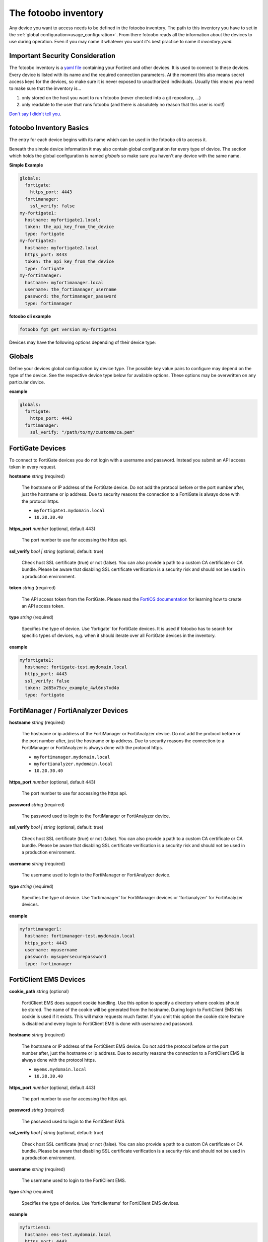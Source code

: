 .. Here we document the fotoobo inventory file format

.. _usage_inventory:

The fotoobo inventory
=====================

Any device you want to access needs to be defined in the fotoobo inventory. The path to this
inventory you have to set in the :ref:`global configuration<usage_configuration>`. From there
fotoobo reads all the information about the devices to use during operation. Even if you may name
it whatever you want it's best practice to name it *inventory.yaml*.


Important Security Consideration
--------------------------------

The fotoobo inventory is a `yaml file <https://yaml.org/>`_ containing your Fortinet and other 
devices. It is used to connect to these devices. Every device is listed with its name and the 
required connection parameters. At the moment this also means secret access keys for the devices,
so make sure it is never exposed to unauthorized individuals. Usually this means you need to make
sure that the inventory is...

1. only stored on the host you want to run fotoobo (never checked into a git repository, ...)
2. only readable to the user that runs fotoobo (and there is absolutely no reason that this user
   is root!)

`Don't say I didn't tell you <https://www.youtube.com/watch?v=1bVy1sLVasY>`_.


fotoobo Inventory Basics
------------------------

The entry for each device begins with its name which can be used in the fotoobo cli to access it.

Beneath the simple device information it may also contain global configuration fer every type of
device. The section which holds the global configuration is named `globals` so make sure you haven't
any device with the same name.

**Simple Example**

.. code-block:: yaml

  globals:
    fortigate:
      https_port: 4443
    fortimanager:
      ssl_verify: false
  my-fortigate1:
    hostname: myfortigate1.local:
    token: the_api_key_from_the_device
    type: fortigate
  my-fortigate2:
    hostname: myfortigate2.local
    https_port: 8443
    token: the_api_key_from_the_device
    type: fortigate
  my-fortimanager:
    hostname: myfortimanager.local
    username: the_fortimanager_username
    password: the_fortimanager_password
    type: fortimanager


**fotoobo cli example**

.. code-block:: bash

  fotoobo fgt get version my-fortigate1

Devices may have the following options depending of their device type:


Globals
-------

Define your devices global configuration by device type. The possible key value pairs to configure
may depend on the type of the device. See the respective device type below for available options.
These options may be overwritten on any particular device.

**example**

.. code-block:: yaml

  globals:
    fortigate:
      https_port: 4443
    fortimanager:
      ssl_verify: "/path/to/my/custonm/ca.pem"


FortiGate Devices
-----------------

To connect to FortiGate devices you do not login with a username and password. Instead you submit
an API access token in every request.

**hostname** *string* (required)

  The hostname or IP address of the FortiGate device. Do not add the protocol before or the port
  number after, just the hostname or ip address. Due to security reasons the connection to a
  FortiGate is always done with the protocol https.

  * ``myfortigate1.mydomain.local``
  * ``10.20.30.40``

**https_port** *number* (optional, default 443)

  The port number to use for accessing the https api.

**ssl_verify** *bool | string* (optional, default: true)

  Check host SSL certificate (true) or not (false). You can also provide a path to a custom
  CA certificate or CA bundle. Please be aware that disabling SSL certificate
  verification is a security risk and should not be used in a production environment.
  
**token** *string* (required)

  The API access token from the FortiGate. Please read the
  `FortiOS documentation <https://docs.fortinet.com/product/fortigate/>`_ for learning how to
  create an API access token.

**type** *string* (required)

  Specifies the type of device. Use 'fortigate' for FortiGate devices. It is used if fotoobo has to
  search for specific types of devices, e.g. when it should iterate over all FortiGate devices in
  the inventory.

**example**

.. code-block:: yaml

  myfortigate1:
    hostname: fortigate-test.mydomain.local
    https_port: 4443
    ssl_verify: false
    token: 2d85x75cv_example_4wl6ns7xd4o
    type: fortigate


FortiManager / FortiAnalyzer Devices
------------------------------------

**hostname** *string* (required)

  The hostname or ip address of the FortiManager or FortiAnalyzer device. Do not add the protocol
  before or the port number after, just the hostname or ip address. Due to security reasons the
  connection to a FortiManager or FortiAnalyzer is always done with the protocol https.

  * ``myfortimanager.mydomain.local``
  * ``myfortianalyzer.mydomain.local``
  * ``10.20.30.40``

**https_port** *number* (optional, default 443)

  The port number to use for accessing the https api.

**password** *string* (required)

  The password used to login to the FortiManager or FortiAnalyzer device.

**ssl_verify** *bool | string* (optional, default: true)

  Check host SSL certificate (true) or not (false). You can also provide a path to a custom
  CA certificate or CA bundle. Please be aware that disabling SSL certificate
  verification is a security risk and should not be used in a production environment.

**username** *string* (required)

  The username used to login to the FortiManager or FortiAnalyzer device.

**type** *string* (required)

  Specifies the type of device. Use 'fortimanager' for FortiManager devices or 'fortianalyzer' for
  FortiAnalyzer devices.

**example**

.. code-block:: yaml

  myfortimanager1:
    hostname: fortimanager-test.mydomain.local
    https_port: 4443
    username: myusername
    password: mysupersecurepassword
    type: fortimanager


FortiClient EMS Devices
-----------------------

**cookie_path** *string* (optional)

  FortiClient EMS does support cookie handling. Use this option to specify a directory where cookies
  should be stored. The name of the cookie will be generated from the hostname. During login to
  FortiClient EMS this cookie is used if it exists. This will make requests much faster.
  If you omit this option the cookie store feature is disabled and every login to FortiClient EMS is
  done with username and password.

**hostname** *string* (required)

  The hostname or IP address of the FortiClient EMS device. Do not add the protocol before or the
  port number after, just the hostname or ip address. Due to security reasons the connection to a
  FortiClient EMS is always done with the protocol https.

  * ``myems.mydomain.local``
  * ``10.20.30.40``

**https_port** *number* (optional, default 443)

  The port number to use for accessing the https api.

**password** *string* (required)

  The password used to login to the FortiClient EMS.

**ssl_verify** *bool | string* (optional, default: true)

  Check host SSL certificate (true) or not (false). You can also provide a path to a custom
  CA certificate or CA bundle. Please be aware that disabling SSL certificate
  verification is a security risk and should not be used in a production environment.

**username** *string* (required)

  The username used to login to the FortiClient EMS.

**type** *string* (required)

  Specifies the type of device. Use 'forticlientems' for FortiClient EMS devices.

**example**

.. code-block:: yaml

  myfortiems1:
    hostname: ems-test.mydomain.local
    https_port: 4443
    username: myusername
    password: mysupersecurepassword
    cookie_path: data
    type: forticlientems

Generic Devices
---------------

There are several non Fortinet devices you may use within fotoobo. They each need different or
additional arguments to initialize.

ftp
^^^

An ftp server may be used to upload configuration backups.

**directory** *string* (required)

  Define the directory on the ftp server in which to upload the data to.

**hostname** *string* (required)

  The hostname or ip address of the desired ftp server.

**protocol** *string* (optional, default: sftp)

  Either 'sftp' or 'ftp', defaults to 'sftp'.

**directory** *string* (required)

  Define the directory on the ftp server in which to upload the data to.

**username** *string* (required)

**password** *string* (required)

  The password used to login to the ftp server.

**type** *string* (optional, default: generic)

  For ftp servers always use 'ftp' as type.

**example**

.. code-block:: yaml

  myftp:
    hostname: ftp.local
    protocol: sftp
    directory: dir1/dir2/
    username: username
    password: password
    type: ftp

smtp
^^^^

Define an smtp server to send notifications by mail. Not all utilities support smtp notification.
See the help for information.

**hostname** *string* (required)

  The hostname or ip address of the desired smtp server.

**port** *integer* (optional, default: 25)

  The tcp port on which the smtp server listens for incoming connections.

**recipient** *string* (required)

**sender** *string* (required)

**subject** *string* (required)

**type** *string* (optional, default: generic)

  For smtp servers always use 'smtp' as type.

**example**

.. code-block:: yaml

  mysmtp:
    hostname: smtp.local
    port: 25
    recipient: fotoobo@local
    sender: fotoobo@local
    subject: fotoobo notification
    type: smtp
